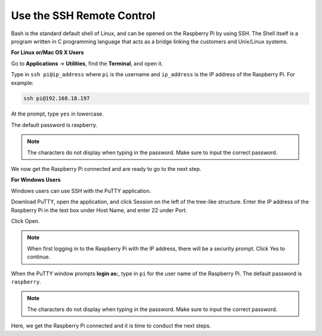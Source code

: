 Use the SSH Remote Control
===============================

Bash is the standard default shell of Linux, and can be opened on the Raspberry Pi by using SSH. The Shell itself is a program written in C programming language that acts as a bridge linking the customers and Unix/Linux systems.

**For Linux or/Mac OS X Users**

Go to **Applications** -> **Utilities**, find the **Terminal**, and open it. 

.. image:: img/appendix3.png
  :width: 600
  :align: center


Type in ``ssh pi@ip_address`` where ``pi`` is the username and ``ip_address`` is the IP address of the Raspberry Pi. For example:

.. code-block:: python

    ssh pi@192.168.18.197 

At the prompt, type ``yes`` in lowercase.

.. image:: img/appendix4.png
  :width: 600
  :align: center

The default password is raspberry.

.. note::
  
  The characters do not display when typing in the password. Make sure to input the correct password.


.. image:: img/appendix5.png
  :width: 600
  :align: center

We now get the Raspberry Pi connected and are ready to go to the next step.

.. image:: img/appendix6.png
  :width: 600
  :align: center


**For Windows Users**

Windows users can use SSH with the PuTTY application.

Download PuTTY, open the application, and click Session on the left of the tree-like structure. Enter the IP address of the Raspberry Pi in the text box under Host Name, and enter 22 under Port.

.. image:: img/appendix7.png
  :width: 600
  :align: center

Click Open.

.. note::
  
  When first logging in to the Raspberry Pi with the IP address, there will be a security prompt. Click Yes to continue.

When the PuTTY window prompts **login as:**, type in ``pi`` for the user name of the Raspberry Pi. The default password is ``raspberry``.

.. note:: 

  The characters do not display when typing in the password. Make sure to input the correct password.


.. image:: img/appendix8.png
  :width: 600
  :align: center

Here, we get the Raspberry Pi connected and it is time to conduct the next steps.







